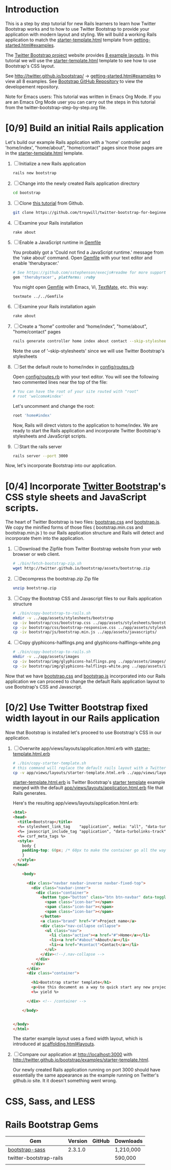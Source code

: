* Introduction
  
  This is a step by step tutorial for new Rails learners to learn how
  Twitter Bootstrap works and to how to use Twitter Bootstrap to provide
  your application with modern layout and styling. We will build a working
  Rails application to match the [[http://twitter.github.io/bootstrap/examples/starter-template.html][starter-template.html]] template from
  [[http://twitter.github.io/bootstrap/getting-started.html#examples][getting-started.html#examples]].

  The [[http://twitter.github.io/bootstrap/index.html][Twitter Bootstrap project]] website provides [[http://twitter.github.io/bootstrap/getting-started.html#examples][8 example layouts]]. In this tutorial we
  will use the [[http://twitter.github.io/bootstrap/examples/starter-template.html][starter-template.html]] template to see how to use Bootstrap's CSS layout.

  See [[http://twitter.github.io/bootstrap/][http://twitter.github.io/bootstrap/]] -> [[http://twitter.github.io/bootstrap/getting-started.html#examples][getting-started.html#examples]] to view all 8 examples.
  See [[https://github.com/twitter/bootstrap][Bootstrap GitHub Repository]] to view the developement repository.

  Note for Emacs users: This tutorial was written in Emacs Org Mode. If
  you are an Emacs Org Mode user you can carry out the steps in this tutorial
  from the twitter-bootstrap-step-by-step.org file.
  
* [0/9] Build an initial Rails application

  Let's build our example Rails application with a 'home' controller
  and 'home/index', "home/about", "home/contact" pages since those pages
  are in the [[http://twitter.github.io/bootstrap/examples/starter-template.html][starter-template.html]] template.
  
  1. [ ] Initialize a new Rails application
     #+BEGIN_SRC sh
       rails new bootstrap
     #+END_SRC
  2. [ ] Change into the newly created Rails application directory
     #+BEGIN_SRC sh
       cd bootstrap
     #+END_SRC
  3. [ ] Clone [[https://github.com/troywill/twitter-bootstrap-for-beginners][this tutorial]] from Github.
     #+BEGIN_SRC sh :tangle bin/clone-twitter-bootstrap-for-beginners.sh :shebang #!/bin/bash
       git clone https://github.com/troywill/twitter-bootstrap-for-beginners.git
     #+END_SRC
  4. [ ] Examine your Rails installation
     #+BEGIN_SRC sh
       rake about
     #+END_SRC
  5. [ ] Enable a JavaScript runtime in [[file:../Gemfile][Gemfile]]
     
     You probably got a 'Could not find a JavaScript runtime.' message from the
     'rake about' command. Open [[file:../Gemfile][Gemfile]] with your text editor and enable 'therubyracer.'
     
     #+BEGIN_SRC ruby
       # See https://github.com/sstephenson/execjs#readme for more supported runtimes
       gem 'therubyracer', platforms: :ruby
     #+END_SRC
     
     You might open [[file:../Gemfile][Gemfile]] with Emacs, Vi, [[http://macromates.com/][TextMate]], etc. this way:
     #+BEGIN_EXAMPLE
     textmate ../../Gemfile
     #+END_EXAMPLE
  6. [ ] Examine your Rails installation again
     #+BEGIN_SRC sh
       rake about
     #+END_SRC
  7. [ ] Create a “home” controller and “home/index”, "home/about", "home/contact" pages
     #+BEGIN_SRC sh :tangle bin/generate-controller-home.sh :shebang #!/bin/sh
       rails generate controller home index about contact --skip-stylesheets
     #+END_SRC
     
     Note the use of '--skip-stylesheets' since we will use Twitter Bootstrap's stylesheets
  8. [ ] Set the default route to home/index in [[file:../config/routes.rb][config/routes.rb]]
     
     Open [[file:../config/routes.rb][config/routes.rb]]  with your text editor. You will see the following
     two commented lines near the top of the file:
     #+BEGIN_SRC ruby
       # You can have the root of your site routed with "root"
       # root 'welcome#index'
     #+END_SRC
     # root 'welcome#index'
     
     Let's uncomment and change the root:

     #+BEGIN_SRC ruby
       root 'home#index'
     #+END_SRC
     
     Now, Rails will direct vistors to the application to home/index. We are
     ready to start the Rails application and incorporate Twitter Bootstrap's
     stylesheets and JavaScript scripts.
  9. [ ] Start the rails server
     #+BEGIN_SRC sh
       rails server --port 3000
     #+END_SRC

  Now, let's incorporate Bootstrap into our application.
* [0/4] Incorporate [[http://twitter.github.io/bootstrap/][Twitter Bootstrap]]'s CSS style sheets and JavaScript scripts.

  The heart of Twitter Bootstrap is two files: [[https://github.com/twitter/bootstrap/blob/master/docs/assets/css/bootstrap.css][bootstrap.css]] and [[https://github.com/twitter/bootstrap/blob/master/docs/assets/js/bootstrap.js][bootstrap.js]]. We copy
  the minified forms of those files ( bootstrap.min.css and bootstrap.min.js ) to our
  Rails application structure and Rails will detect and incorporate them into the application.
  
  1. [ ] Download the Zipfile from Twitter Bootstrap website from your web browser or web client.
     #+BEGIN_SRC sh :tangle bin/fetch-bootstrap-zip.sh :shebang #!/bin/sh
       # ./bin/fetch-bootstrap-zip.sh
       wget http://twitter.github.io/bootstrap/assets/bootstrap.zip
     #+END_SRC
  2. [ ] Decompress the bootstrap.zip Zip file
     #+BEGIN_SRC sh
       unzip bootstrap.zip
     #+END_SRC
  3. [ ] Copy the Bootstrap CSS and Javascript files to our Rails application structure
     #+BEGIN_SRC sh :tangle bin/copy-bootstrap-to-rails.sh :shebang #!/bin/sh
       # ./bin/copy-bootstrap-to-rails.sh
       mkdir -v ../app/assets/stylesheets/bootstrap
       cp -iv bootstrap/css/bootstrap.css ../app/assets/stylesheets/bootstrap/
       cp -iv bootstrap/css/bootstrap-responsive.css ../app/assets/stylesheets/bootstrap/
       cp -iv bootstrap/js/bootstrap.min.js ../app/assets/javascripts/

     #+END_SRC
  4. [ ] Copy glyphicons-halflings.png and glyphicons-halflings-white.png
     #+BEGIN_SRC sh :tangle bin/copy-images-to-rails.sh :shebang #!/bin/sh
       # ./bin/copy-bootstrap-to-rails.sh
       mkdir -v ../app/assets/images
       cp -iv bootstrap/img/glyphicons-halflings.png ../app/assets/images/
       cp -iv bootstrap/img/glyphicons-halflings-white.png ../app/assets/images/
     #+END_SRC
     
  Now that we have [[https://github.com/twitter/bootstrap/blob/master/docs/assets/css/bootstrap.css][bootstrap.css]] and [[https://github.com/twitter/bootstrap/blob/master/docs/assets/js/bootstrap.js][bootstrap.js]] incorporated into our Rails
  application we can proceed to change the default Rails application layout
  to use Bootstrap's CSS and Javascript.
  
* [0/2] Use Twitter Bootstrap fixed width layout in our Rails application

  Now that Bootstrap is installed let's proceed to use Bootstrap's CSS in our application.

  1. [ ] Overwrite app/views/layouts/application.html.erb with [[file:app/views/layouts/starter-template.html.erb][starter-template.html.erb]] 

     #+BEGIN_SRC sh :tangle bin/copy-starter-template.sh :shebang #!/bin/sh
       # ./bin/copy-starter-template.sh
       # this command will replace the default rails layout with a Twitter Bootstrap layout
       cp -v app/views/layouts/starter-template.html.erb ../app/views/layouts/application.html.erb
     #+END_SRC
     
     [[file:app/views/layouts/starter-template.html.erb][starter-template.html.erb]] is Twitter Bootstrap's [[https://github.com/twitter/bootstrap/blob/master/docs/examples/starter-template.html][starter template]] example merged
     with the default [[file:app/views/layouts/application.html.erb][app/views/layouts/application.html.erb]] file that Rails generates.
     
     Here's the resulting app/views/layouts/application.html.erb:
     #+BEGIN_SRC html
       <html>
       <head>
         <title>Bootstrap</title>
         <%= stylesheet_link_tag    "application", media: "all", "data-turbolinks-track" => true %>
         <%= javascript_include_tag "application", "data-turbolinks-track" => true %>
         <%= csrf_meta_tags %>
         <style>
           body {
           padding-top: 60px; /* 60px to make the container go all the way to the bottom of the topbar */
           }
         </style>  
       </head>
       
           <body>
           
             <div class="navbar navbar-inverse navbar-fixed-top">
               <div class="navbar-inner">
                 <div class="container">
                   <button type="button" class="btn btn-navbar" data-toggle="collapse" data-target=".nav-collapse">
                     <span class="icon-bar"></span>
                     <span class="icon-bar"></span>
                     <span class="icon-bar"></span>
                   </button>
                   <a class="brand" href="#">Project name</a>
                   <div class="nav-collapse collapse">
                     <ul class="nav">
                       <li class="active"><a href="#">Home</a></li>
                       <li><a href="#about">About</a></li>
                       <li><a href="#contact">Contact</a></li>
                     </ul>
                   </div><!--/.nav-collapse -->
                 </div>
               </div>
             </div>
             <div class="container">
               
               <h1>Bootstrap starter template</h1>
               <p>Use this document as a way to quick start any new project.<br> All you get is this message and a barebones HTML document.</p>
               <%= yield %>
               
             </div> <!-- /container -->
             
           </body>
       
       
       </body>
       </html>
     #+END_SRC

     The starter example layout uses a fixed width layout, which is introduced at [[http://twitter.github.io/bootstrap/scaffolding.html#layouts][scaffolding.html#layouts]].
  2. [ ] Compare our application at http://localhost:3000 with http://twitter.github.io/bootstrap/examples/starter-template.html.
     
     Our newly created Rails application running on port 3000 should have essentially the
     same appearance as the example running on Twitter's github.io site. It it doesn't something
     went wrong.

* CSS, Sass, and LESS
* Rails Bootstrap Gems
  #+TBLNAME: bootstrap_gems
  | Gem                     | Version | GitHub | Downloads |
  |-------------------------+---------+--------+-----------|
  | [[http://rubygems.org/gems/bootstrap-sass][bootstrap-sass]]          | 2.3.1.0 |        | 1,210,000 |
  | twitter-bootstrap-rails |         |        | 590,000   |
  |                         |         |        |           |
** 
